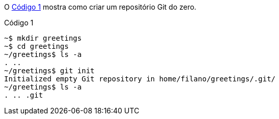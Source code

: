 O <<cod01>> mostra como criar um repositório Git do zero.

.Código 1
[[cod01]]
[source]
----
~$ mkdir greetings
~$ cd greetings
~/greetings$ ls -a
. ..
~/greetings$ git init
Initialized empty Git repository in home/filano/greetings/.git/
~/greetings$ ls -a
. .. .git
----
